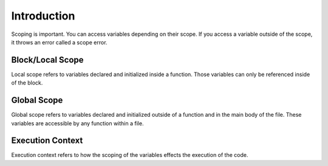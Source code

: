 Introduction
============

Scoping is important. You can access variables depending on their scope. If you access a variable outside of the scope, it throws an error called a scope error.

Block/Local Scope
-----------------
Local scope refers to variables declared and initialized inside a function.
Those variables can only be referenced inside of the block.

Global Scope
------------

Global scope refers to variables declared and initialized outside of a function and in the main body of the file.
These variables are accessible by any function within a file.

Execution Context
-----------------

Execution context refers to how the scoping of the variables effects the execution of the code.

